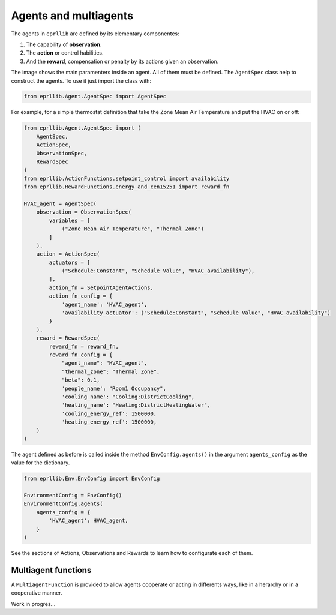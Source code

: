 Agents and multiagents
=======================

The agents in ``eprllib`` are defined by its elementary componentes:

1. The capability of **observation**.
2. The **action** or control habilities.
3. And the **reward**, compensation or penalty by its actions given an observation.

.. image:: Images/agents.png
    :width: 400

The image shows the main paramenters inside an agent. All of them must be defined. The ``AgentSpec`` class
help to construct the agents. To use it just import the class with:

.. code-block:: python

    from eprllib.Agent.AgentSpec import AgentSpec

For example, for a simple thermostat definition that take the Zone Mean Air Temperature and put the HVAC on or off:

.. code-block:: python

    from eprllib.Agent.AgentSpec import (
        AgentSpec,
        ActionSpec,
        ObservationSpec,
        RewardSpec
    )
    from eprllib.ActionFunctions.setpoint_control import availability
    from eprllib.RewardFunctions.energy_and_cen15251 import reward_fn

    HVAC_agent = AgentSpec(
        observation = ObservationSpec(
            variables = [
                ("Zone Mean Air Temperature", "Thermal Zone")
            ]
        ),
        action = ActionSpec(
            actuators = [
                ("Schedule:Constant", "Schedule Value", "HVAC_availability"),
            ],
            action_fn = SetpointAgentActions,
            action_fn_config = {
                'agent_name': 'HVAC_agent',
                'availability_actuator': ("Schedule:Constant", "Schedule Value", "HVAC_availability")
            }
        ),
        reward = RewardSpec(
            reward_fn = reward_fn,
            reward_fn_config = {
                "agent_name": "HVAC_agent",
                "thermal_zone": "Thermal Zone",
                "beta": 0.1,
                'people_name': "Room1 Occupancy",
                'cooling_name': "Cooling:DistrictCooling",
                'heating_name': "Heating:DistrictHeatingWater",
                'cooling_energy_ref': 1500000,
                'heating_energy_ref': 1500000,
        )
    )

The agent defined as before is called inside the method ``EnvConfig.agents()`` in the argument 
``agents_config`` as the value for the dictionary.

.. code-block:: python

    from eprllib.Env.EnvConfig import EnvConfig

    EnvironmentConfig = EnvConfig()
    EnvironmentConfig.agents(
        agents_config = {
            'HVAC_agent': HVAC_agent,
        }
    )

See the sections of Actions, Observations and Rewards to learn how to configurate each of them.

Multiagent functions
---------------------

A ``MultiagentFunction`` is provided to allow agents cooperate or acting in differents ways, like in a herarchy or 
in a cooperative manner.

Work in progres...